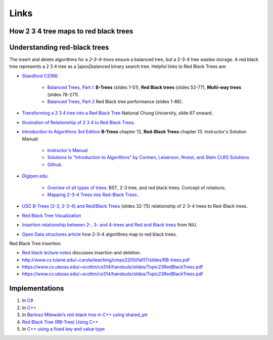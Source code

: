 Links
-----

How 2 3 4 tree maps to red black trees
~~~~~~~~~~~~~~~~~~~~~~~~~~~~~~~~~~~~~~


Understanding red-black trees
~~~~~~~~~~~~~~~~~~~~~~~~~~~~~

The insert and delete algorithms for  a `2-3-4-trees` ensure a balanced tree, but a 2-3-4 tree wastes storage. A red black tree represents a 2 3 4 tree as a \ |apos|\ balanced binary search tree.  
Helpful links to Red Black Trees are:

* `Standford CS166 <https://web.stanford.edu/class/cs166/>`_:

   * `Balanced Trees, Part I <https://web.stanford.edu/class/cs166/lectures/05/Slides05.pdf>`_: **B-Trees** (slides 1-51), **Red Black trees** (slides 52-77), **Multi-way trees** (slides 78-271).
   * `Balanced Trees, Part 2 <https://web.stanford.edu/class/cs166/lectures/06/Slides06.pdf>`_ Red Black tree performance (slides 1-86).

* `Transforming a 2 3 4 tree into a Red Black Tree <http://smile.ee.ncku.edu.tw/old/Links/MTable/Course/DataStructure/2-3,2-3-4&red-blackTree_952.pdf>`_ National Chung University, slide 67 onward.

* `Illustration of Relationship of 2 3 4 to Red Black Trees <https://stackoverflow.com/questions/35955246/converting-a-2-3-4-tree-into-a-red-black-tree>`_.

* `Introduction to Algorithms 3rd Edition <http://ressources.unisciel.fr/algoprog/s00aaroot/aa00module1/res/%5BCormen-AL2011%5DIntroduction_To_Algorithms-A3.pdf>`_ **B-Trees** chapter 12, **Red-Black Trees** chapter 13. Instructor's Solution Manual:

   * `Instructor's Manual <https://cdn.manesht.ir/19908/Introduction%20to%20Algorithms.pdf>`_
   * `Solutions to "Introduction to Algorithms" by Cormen, Leiserson, Rivest, and Stein CLRS Solutions <https://sites.math.rutgers.edu/~ajl213/CLRS/CLRS.html>`_ 
   * `Github <https://walkccc.github.io/CLRS/>`_.

* `Digipen.edu <https://www.digipen.edu/academics/computer-science-degrees>`_: 

   * `Overiew of all types of trees <https://azrael.digipen.edu/~mmead/www/Courses/CS280/Trees-2.html>`_: BST, 2-3 tree, and red black trees. Concept of rotations.
   * `Mapping 2-3-4 Trees into Red-Black Trees <https://azrael.digipen.edu/~mmead/www/Courses/CS280/Trees-Mapping2-3-4IntoRB.html>`_ .

* `USC B-Trees (2-3, 2-3-4) and Red/Black Trees <https://ee.usc.edu/~redekopp/cs104/slides/L19b_BalancedBST_BTreeRB.pdf>`_ (slides 32-75) relationship of 2-3-4 trees to Red-Black trees.

* `Red Black Tree Visualization <https://www.cs.usfca.edu/~galles/visualization/RedBlack.html>`_

* `Insertion relationship between 2-, 3- and 4-trees and Red and Black trees <http://faculty.cs.niu.edu/~freedman/340/340notes/340redblk.htm>`_ from NIU. 

* `Open Data structures article <http://opendatastructures.org/ods-java/9_2_RedBlackTree_Simulated_.html>`_ how 2-3-4 algorithms map to red black trees.

Red Black Tree Insertion:

* `Red black lecture notes <https://www.usna.edu/Users/cs/crabbe/SI321/2003-08/red-black/red-black.html>`_ discusses insertion and deletion. 
* http://www.cs.tulane.edu/~carola/teaching/cmps2200/fall17/slides/RB-trees.pdf
* https://www.cs.utexas.edu/~scottm/cs314/handouts/slides/Topic23RedBlackTrees.pdf
* https://www.cs.utexas.edu/~scottm/cs314/handouts/slides/Topic23RedBlackTrees.pdf


Implementations
~~~~~~~~~~~~~~~

1. In `C# <http://www.jot.fm/issues/issue_2005_03/column6/>`__
2. In
   `C++ <http://samplecodebank.blogspot.com/2011/05/red-black-tree-example-c.html>`__
3. In `Bartosz Milewski’s red-black tree in C++ using
   shared_ptr <http://bartoszmilewski.com/2013/11/25/functional-data-structures-in-c-trees/>`__
4. `Red Black Tree (RB-Tree) Using
   C++ <http://www.coders-hub.com/2015/07/red-black-tree-rb-tree-using-c.html#.WOEj20cpD0p>`__
5. In `C++ using a fixed key and value
   type <https://github.com/csilva25/Red_Black_Tree>`__
